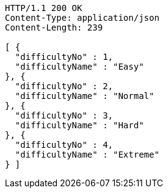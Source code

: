[source,http,options="nowrap"]
----
HTTP/1.1 200 OK
Content-Type: application/json
Content-Length: 239

[ {
  "difficultyNo" : 1,
  "difficultyName" : "Easy"
}, {
  "difficultyNo" : 2,
  "difficultyName" : "Normal"
}, {
  "difficultyNo" : 3,
  "difficultyName" : "Hard"
}, {
  "difficultyNo" : 4,
  "difficultyName" : "Extreme"
} ]
----